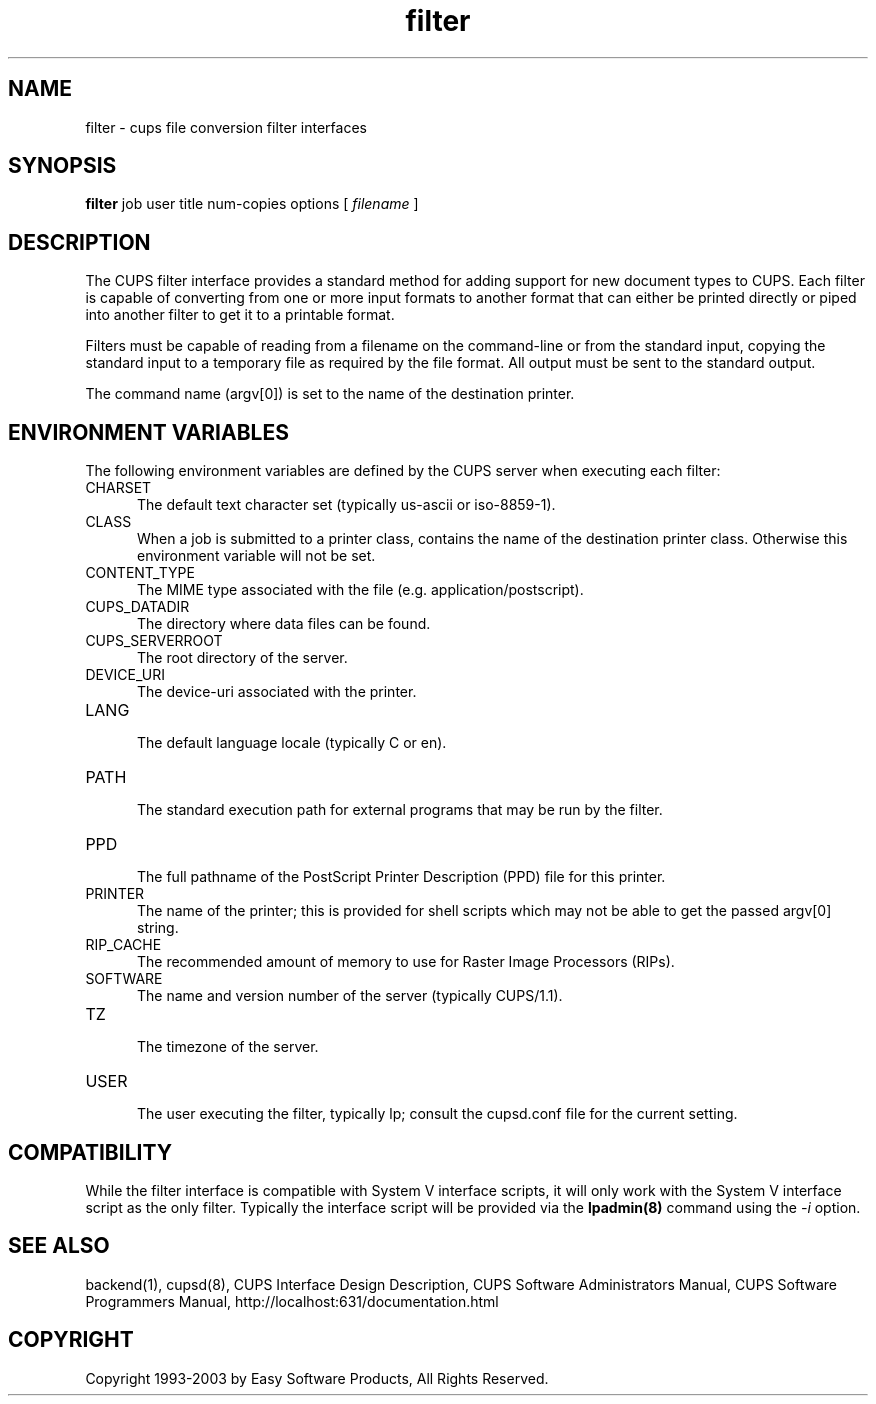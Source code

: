 .\"
.\" "$Id: filter.man,v 1.1.1.7 2003/02/10 21:58:46 jlovell Exp $"
.\"
.\"   filter man page for the Common UNIX Printing System (CUPS).
.\"
.\"   Copyright 1997-2003 by Easy Software Products.
.\"
.\"   These coded instructions, statements, and computer programs are the
.\"   property of Easy Software Products and are protected by Federal
.\"   copyright law.  Distribution and use rights are outlined in the file
.\"   "LICENSE.txt" which should have been included with this file.  If this
.\"   file is missing or damaged please contact Easy Software Products
.\"   at:
.\"
.\"       Attn: CUPS Licensing Information
.\"       Easy Software Products
.\"       44141 Airport View Drive, Suite 204
.\"       Hollywood, Maryland 20636-3111 USA
.\"
.\"       Voice: (301) 373-9603
.\"       EMail: cups-info@cups.org
.\"         WWW: http://www.cups.org
.\"
.TH filter 1 "Common UNIX Printing System" "22 June 2000" "Easy Software Products"
.SH NAME
filter \- cups file conversion filter interfaces
.SH SYNOPSIS
.B filter
job user title num-copies options [
.I filename
]
.SH DESCRIPTION
The CUPS filter interface provides a standard method for adding support for
new document types to CUPS. Each filter is capable of converting from one
or more input formats to another format that can either be printed directly
or piped into another filter to get it to a printable format.
.LP
Filters must be capable of reading from a filename on the command-line
or from the standard input, copying the standard input to a temporary
file as required by the file format. All output must be sent to the
standard output.
.LP
The command name (argv[0]) is set to the name of the destination printer.
.SH ENVIRONMENT VARIABLES
The following environment variables are defined by the CUPS server when
executing each filter:
.TP 5
CHARSET
.br
The default text character set (typically us-ascii or iso-8859-1).
.TP 5
CLASS
.br
When a job is submitted to a printer class, contains the name of
the destination printer class. Otherwise this environment
variable will not be set.
.TP 5
CONTENT_TYPE
.br
The MIME type associated with the file (e.g. application/postscript).
.TP 5
CUPS_DATADIR
.br
The directory where data files can be found.
.TP 5
CUPS_SERVERROOT
.br
The root directory of the server.
.TP 5
DEVICE_URI
.br
The device-uri associated with the printer.
.TP 5
LANG
.br
The default language locale (typically C or en).
.TP 5
PATH
.br
The standard execution path for external programs that may be run by the filter.
.TP 5
PPD
.br
The full pathname of the PostScript Printer Description (PPD) file for
this printer.
.TP 5
PRINTER
.br
The name of the printer; this is provided for shell scripts which may not be
able to get the passed argv[0] string.
.TP 5
RIP_CACHE
.br
The recommended amount of memory to use for Raster Image Processors (RIPs).
.TP 5
SOFTWARE
.br
The name and version number of the server (typically CUPS/1.1).
.TP 5
TZ
.br
The timezone of the server.
.TP 5
USER
.br
The user executing the filter, typically lp; consult the cupsd.conf file for
the current setting.
.SH COMPATIBILITY
While the filter interface is compatible with System V interface
scripts, it will only work with the System V interface script as the
only filter.  Typically the interface script will be provided via the
\fBlpadmin(8)\fR command using the \fI-i\fR option.
.SH SEE ALSO
backend(1), cupsd(8),
CUPS Interface Design Description,
CUPS Software Administrators Manual,
CUPS Software Programmers Manual,
http://localhost:631/documentation.html
.SH COPYRIGHT
Copyright 1993-2003 by Easy Software Products, All Rights Reserved.
.\"
.\" End of "$Id: filter.man,v 1.1.1.7 2003/02/10 21:58:46 jlovell Exp $".
.\"
